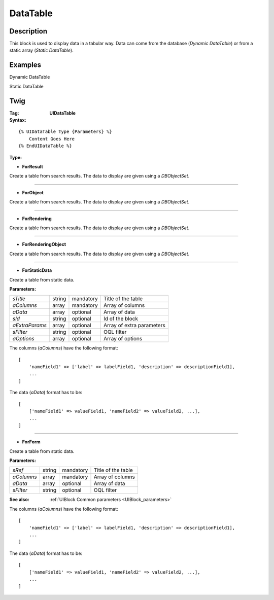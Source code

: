 DataTable
=========

Description
-----------

This block is used to display data in a tabular way.
Data can come from the database (*Dynamic DataTable*) or from a static array (*Static DataTable*).

Examples
--------

Dynamic DataTable

.. image:: Datatable.png

Static DataTable

.. image:: DatatableStatic.png

Twig
----

:Tag: **UIDataTable**

:Syntax:

::

    {% UIDataTable Type {Parameters} %}
        Content Goes Here
    {% EndUIDataTable %}

:Type:

- **ForResult**

Create a table from search results. The data to display are given using a *DBObjectSet*.


----

- **ForObject**

Create a table from search results. The data to display are given using a *DBObjectSet*.

----

- **ForRendering**

Create a table from search results. The data to display are given using a *DBObjectSet*.


----

- **ForRenderingObject**

Create a table from search results. The data to display are given using a *DBObjectSet*.


----

- **ForStaticData**

Create a table from static data.

:Parameters:

+-------------------+--------+-----------+----------------------------------+
| *sTitle*          | string | mandatory | Title of the table               |
+-------------------+--------+-----------+----------------------------------+
| *aColumns*        | array  | mandatory | Array of columns                 |
+-------------------+--------+-----------+----------------------------------+
| *aData*           | array  | optional  | Array of data                    |
+-------------------+--------+-----------+----------------------------------+
| *sId*             | string | optional  | Id of the block                  |
+-------------------+--------+-----------+----------------------------------+
| *aExtraParams*    | array  | optional  | Array of extra parameters        |
+-------------------+--------+-----------+----------------------------------+
| *sFilter*         | string | optional  | OQL filter                       |
+-------------------+--------+-----------+----------------------------------+
| *aOptions*        | array  | optional  | Array of options                 |
+-------------------+--------+-----------+----------------------------------+


The columns (*aColumns*) have the following format:

::

    [
        'nameField1' => ['label' => labelField1, 'description' => descriptionField1],
        ...
    ]

The data (*aData*) format has to be:

::

    [
        ['nameField1' => valueField1, 'nameField2' => valueField2, ...],
        ...
    ]


----

- **ForForm**

Create a table from static data.

:Parameters:

+-------------------+--------+-----------+----------------------------------+
| *sRef*            | string | mandatory | Title of the table               |
+-------------------+--------+-----------+----------------------------------+
| *aColumns*        | array  | mandatory | Array of columns                 |
+-------------------+--------+-----------+----------------------------------+
| *aData*           | array  | optional  | Array of data                    |
+-------------------+--------+-----------+----------------------------------+
| *sFilter*         | string | optional  | OQL filter                       |
+-------------------+--------+-----------+----------------------------------+

:See also: :ref:`UIBlock Common parameters <UIBlock_parameters>`


The columns (*aColumns*) have the following format:

::

    [
        'nameField1' => ['label' => labelField1, 'description' => descriptionField1],
        ...
    ]

The data (*aData*) format has to be:

::

    [
        ['nameField1' => valueField1, 'nameField2' => valueField2, ...],
        ...
    ]



